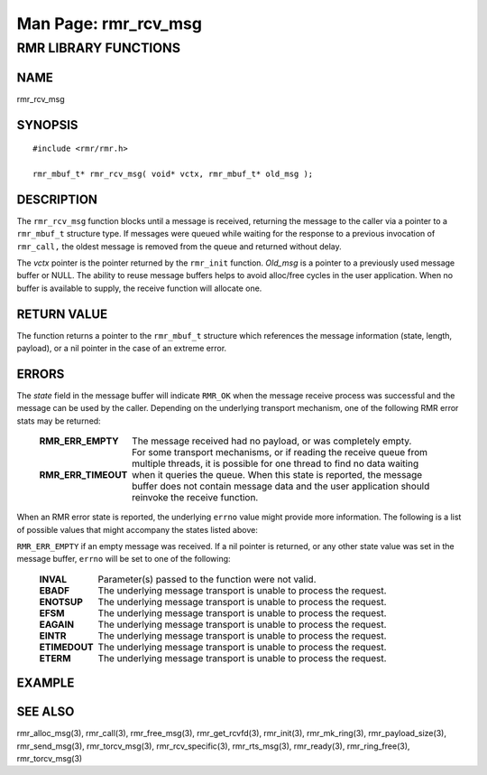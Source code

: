 .. This work is licensed under a Creative Commons Attribution 4.0 International License.
.. SPDX-License-Identifier: CC-BY-4.0
.. CAUTION: this document is generated from source in doc/src/rtd.
.. To make changes edit the source and recompile the document.
.. Do NOT make changes directly to .rst or .md files.

============================================================================================
Man Page: rmr_rcv_msg
============================================================================================




RMR LIBRARY FUNCTIONS
=====================



NAME
----

rmr_rcv_msg


SYNOPSIS
--------


::

  #include <rmr/rmr.h>

  rmr_mbuf_t* rmr_rcv_msg( void* vctx, rmr_mbuf_t* old_msg );



DESCRIPTION
-----------

The ``rmr_rcv_msg`` function blocks until a message is
received, returning the message to the caller via a pointer
to a ``rmr_mbuf_t`` structure type. If messages were queued
while waiting for the response to a previous invocation of
``rmr_call,`` the oldest message is removed from the queue
and returned without delay.

The *vctx* pointer is the pointer returned by the
``rmr_init`` function. *Old_msg* is a pointer to a previously
used message buffer or NULL. The ability to reuse message
buffers helps to avoid alloc/free cycles in the user
application. When no buffer is available to supply, the
receive function will allocate one.


RETURN VALUE
------------

The function returns a pointer to the ``rmr_mbuf_t``
structure which references the message information (state,
length, payload), or a nil pointer in the case of an extreme
error.


ERRORS
------

The *state* field in the message buffer will indicate
``RMR_OK`` when the message receive process was successful
and the message can be used by the caller. Depending on the
underlying transport mechanism, one of the following RMR
error stats may be returned:


    .. list-table::
      :widths: auto
      :header-rows: 0
      :class: borderless

      * - **RMR_ERR_EMPTY**
        -
          The message received had no payload, or was completely empty.


      * - **RMR_ERR_TIMEOUT**
        -
          For some transport mechanisms, or if reading the receive
          queue from multiple threads, it is possible for one thread to
          find no data waiting when it queries the queue. When this
          state is reported, the message buffer does not contain
          message data and the user application should reinvoke the
          receive function.



When an RMR error state is reported, the underlying
``errno`` value might provide more information. The following
is a list of possible values that might accompany the states
listed above:

``RMR_ERR_EMPTY`` if an empty message was received. If a nil
pointer is returned, or any other state value was set in the
message buffer, ``errno`` will be set to one of the
following:


    .. list-table::
      :widths: auto
      :header-rows: 0
      :class: borderless

      * - **INVAL**
        -
          Parameter(s) passed to the function were not valid.

      * - **EBADF**
        -
          The underlying message transport is unable to process the
          request.

      * - **ENOTSUP**
        -
          The underlying message transport is unable to process the
          request.

      * - **EFSM**
        -
          The underlying message transport is unable to process the
          request.

      * - **EAGAIN**
        -
          The underlying message transport is unable to process the
          request.

      * - **EINTR**
        -
          The underlying message transport is unable to process the
          request.

      * - **ETIMEDOUT**
        -
          The underlying message transport is unable to process the
          request.

      * - **ETERM**
        -
          The underlying message transport is unable to process the
          request.




EXAMPLE
-------



SEE ALSO
--------

rmr_alloc_msg(3), rmr_call(3), rmr_free_msg(3),
rmr_get_rcvfd(3), rmr_init(3), rmr_mk_ring(3),
rmr_payload_size(3), rmr_send_msg(3), rmr_torcv_msg(3),
rmr_rcv_specific(3), rmr_rts_msg(3), rmr_ready(3),
rmr_ring_free(3), rmr_torcv_msg(3)
